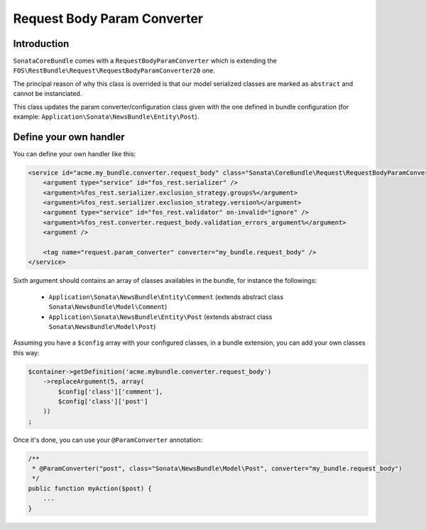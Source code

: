 Request Body Param Converter
============================

Introduction
------------

``SonataCoreBundle`` comes with a ``RequestBodyParamConverter`` which is extending the ``FOS\RestBundle\Request\RequestBodyParamConverter20`` one.

The principal reason of why this class is overrided is that our model serialized classes are marked as ``abstract`` and cannot be instanciated.

This class updates the param converter/configuration class given with the one defined in bundle configuration (for example: ``Application\Sonata\NewsBundle\Entity\Post``).

Define your own handler
-----------------------

You can define your own handler like this:

.. code-block:: xml

        <service id="acme.my_bundle.converter.request_body" class="Sonata\CoreBundle\Request\RequestBodyParamConverter">
            <argument type="service" id="fos_rest.serializer" />
            <argument>%fos_rest.serializer.exclusion_strategy.groups%</argument>
            <argument>%fos_rest.serializer.exclusion_strategy.version%</argument>
            <argument type="service" id="fos_rest.validator" on-invalid="ignore" />
            <argument>%fos_rest.converter.request_body.validation_errors_argument%</argument>
            <argument />

            <tag name="request.param_converter" converter="my_bundle.request_body" />
        </service>

Sixth argument should contains an array of classes availables in the bundle, for instance the followings:

    - ``Application\Sonata\NewsBundle\Entity\Comment`` (extends abstract class ``Sonata\NewsBundle\Model\Comment``)
    - ``Application\Sonata\NewsBundle\Entity\Post`` (extends abstract class ``Sonata\NewsBundle\Model\Post``)

Assuming you have a ``$config`` array with your configured classes, in a bundle extension, you can add your own classes this way:

.. code-block:: php

        $container->getDefinition('acme.mybundle.converter.request_body')
            ->replaceArgument(5, array(
                $config['class']['comment'],
                $config['class']['post']
            ))
        ;

Once it's done, you can use your ``@ParamConverter`` annotation:

.. code-block:: php

    /**
     * @ParamConverter("post", class="Sonata\NewsBundle\Model\Post", converter="my_bundle.request_body")
     */
    public function myAction($post) {
        ...
    }